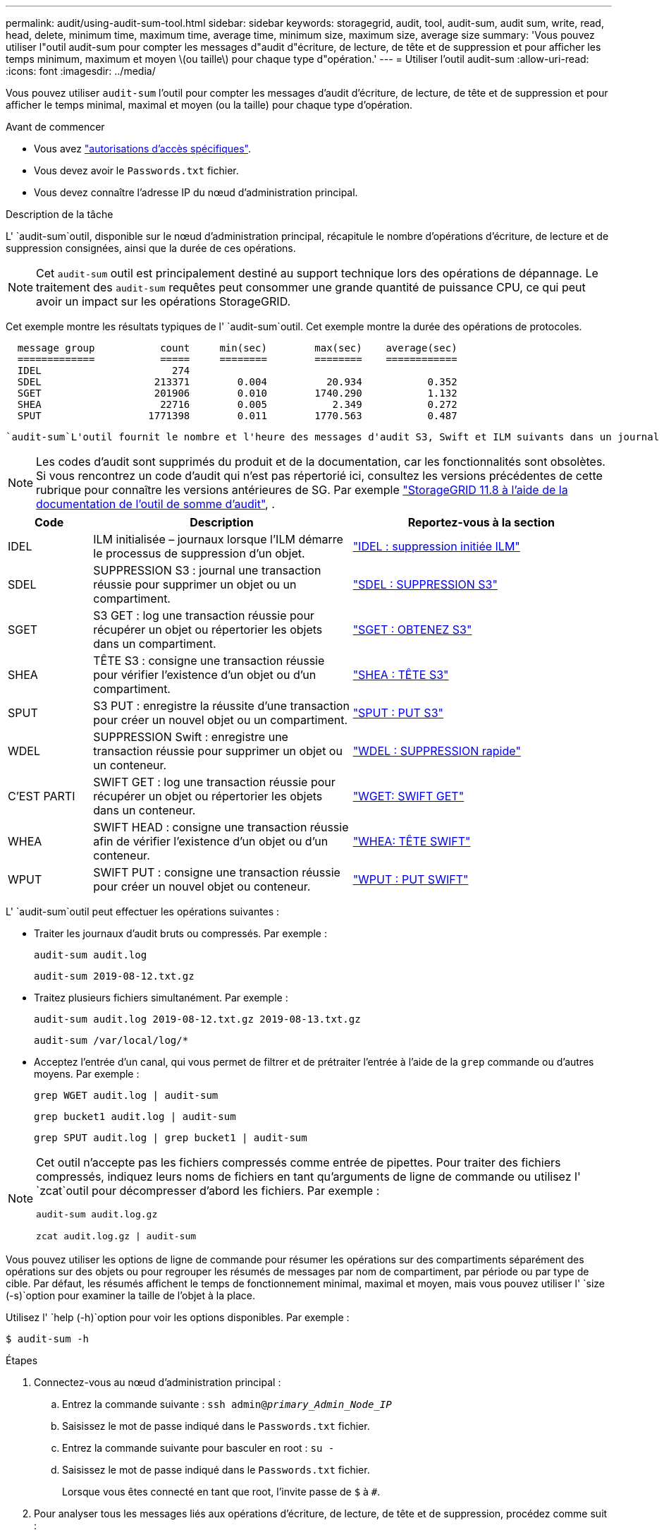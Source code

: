 ---
permalink: audit/using-audit-sum-tool.html 
sidebar: sidebar 
keywords: storagegrid, audit, tool, audit-sum, audit sum, write, read, head, delete, minimum time, maximum time, average time, minimum size, maximum size, average size 
summary: 'Vous pouvez utiliser l"outil audit-sum pour compter les messages d"audit d"écriture, de lecture, de tête et de suppression et pour afficher les temps minimum, maximum et moyen \(ou taille\) pour chaque type d"opération.' 
---
= Utiliser l'outil audit-sum
:allow-uri-read: 
:icons: font
:imagesdir: ../media/


[role="lead"]
Vous pouvez utiliser `audit-sum` l'outil pour compter les messages d'audit d'écriture, de lecture, de tête et de suppression et pour afficher le temps minimal, maximal et moyen (ou la taille) pour chaque type d'opération.

.Avant de commencer
* Vous avez link:../admin/admin-group-permissions.html["autorisations d'accès spécifiques"].
* Vous devez avoir le `Passwords.txt` fichier.
* Vous devez connaître l'adresse IP du nœud d'administration principal.


.Description de la tâche
L' `audit-sum`outil, disponible sur le nœud d'administration principal, récapitule le nombre d'opérations d'écriture, de lecture et de suppression consignées, ainsi que la durée de ces opérations.


NOTE: Cet `audit-sum` outil est principalement destiné au support technique lors des opérations de dépannage. Le traitement des `audit-sum` requêtes peut consommer une grande quantité de puissance CPU, ce qui peut avoir un impact sur les opérations StorageGRID.

Cet exemple montre les résultats typiques de l' `audit-sum`outil. Cet exemple montre la durée des opérations de protocoles.

[listing]
----
  message group           count     min(sec)        max(sec)    average(sec)
  =============           =====     ========        ========    ============
  IDEL                      274
  SDEL                   213371        0.004          20.934           0.352
  SGET                   201906        0.010        1740.290           1.132
  SHEA                    22716        0.005           2.349           0.272
  SPUT                  1771398        0.011        1770.563           0.487
----
 `audit-sum`L'outil fournit le nombre et l'heure des messages d'audit S3, Swift et ILM suivants dans un journal d'audit.


NOTE: Les codes d'audit sont supprimés du produit et de la documentation, car les fonctionnalités sont obsolètes. Si vous rencontrez un code d'audit qui n'est pas répertorié ici, consultez les versions précédentes de cette rubrique pour connaître les versions antérieures de SG. Par exemple https://docs.netapp.com/us-en/storagegrid-118/audit/using-audit-sum-tool.html["StorageGRID 11.8 à l'aide de la documentation de l'outil de somme d'audit"^], .

[cols="14,43,43"]
|===
| Code | Description | Reportez-vous à la section 


| IDEL | ILM initialisée – journaux lorsque l'ILM démarre le processus de suppression d'un objet. | link:idel-ilm-initiated-delete.html["IDEL : suppression initiée ILM"] 


| SDEL | SUPPRESSION S3 : journal une transaction réussie pour supprimer un objet ou un compartiment. | link:sdel-s3-delete.html["SDEL : SUPPRESSION S3"] 


| SGET | S3 GET : log une transaction réussie pour récupérer un objet ou répertorier les objets dans un compartiment. | link:sget-s3-get.html["SGET : OBTENEZ S3"] 


| SHEA | TÊTE S3 : consigne une transaction réussie pour vérifier l'existence d'un objet ou d'un compartiment. | link:shea-s3-head.html["SHEA : TÊTE S3"] 


| SPUT | S3 PUT : enregistre la réussite d'une transaction pour créer un nouvel objet ou un compartiment. | link:sput-s3-put.html["SPUT : PUT S3"] 


| WDEL | SUPPRESSION Swift : enregistre une transaction réussie pour supprimer un objet ou un conteneur. | link:wdel-swift-delete.html["WDEL : SUPPRESSION rapide"] 


| C'EST PARTI | SWIFT GET : log une transaction réussie pour récupérer un objet ou répertorier les objets dans un conteneur. | link:wget-swift-get.html["WGET: SWIFT GET"] 


| WHEA | SWIFT HEAD : consigne une transaction réussie afin de vérifier l'existence d'un objet ou d'un conteneur. | link:whea-swift-head.html["WHEA: TÊTE SWIFT"] 


| WPUT | SWIFT PUT : consigne une transaction réussie pour créer un nouvel objet ou conteneur. | link:wput-swift-put.html["WPUT : PUT SWIFT"] 
|===
L' `audit-sum`outil peut effectuer les opérations suivantes :

* Traiter les journaux d'audit bruts ou compressés. Par exemple :
+
`audit-sum audit.log`

+
`audit-sum 2019-08-12.txt.gz`

* Traitez plusieurs fichiers simultanément. Par exemple :
+
`audit-sum audit.log 2019-08-12.txt.gz 2019-08-13.txt.gz`

+
`audit-sum /var/local/log/*`

* Acceptez l'entrée d'un canal, qui vous permet de filtrer et de prétraiter l'entrée à l'aide de la `grep` commande ou d'autres moyens. Par exemple :
+
`grep WGET audit.log | audit-sum`

+
`grep bucket1 audit.log | audit-sum`

+
`grep SPUT audit.log | grep bucket1 | audit-sum`



[NOTE]
====
Cet outil n'accepte pas les fichiers compressés comme entrée de pipettes. Pour traiter des fichiers compressés, indiquez leurs noms de fichiers en tant qu'arguments de ligne de commande ou utilisez l' `zcat`outil pour décompresser d'abord les fichiers. Par exemple :

`audit-sum audit.log.gz`

`zcat audit.log.gz | audit-sum`

====
Vous pouvez utiliser les options de ligne de commande pour résumer les opérations sur des compartiments séparément des opérations sur des objets ou pour regrouper les résumés de messages par nom de compartiment, par période ou par type de cible. Par défaut, les résumés affichent le temps de fonctionnement minimal, maximal et moyen, mais vous pouvez utiliser l' `size (-s)`option pour examiner la taille de l'objet à la place.

Utilisez l' `help (-h)`option pour voir les options disponibles. Par exemple :

`$ audit-sum -h`

.Étapes
. Connectez-vous au nœud d'administration principal :
+
.. Entrez la commande suivante : `ssh admin@_primary_Admin_Node_IP_`
.. Saisissez le mot de passe indiqué dans le `Passwords.txt` fichier.
.. Entrez la commande suivante pour basculer en root : `su -`
.. Saisissez le mot de passe indiqué dans le `Passwords.txt` fichier.
+
Lorsque vous êtes connecté en tant que root, l'invite passe de `$` à `#`.



. Pour analyser tous les messages liés aux opérations d'écriture, de lecture, de tête et de suppression, procédez comme suit :
+
.. Entrez la commande suivante, où `/var/local/log/audit.log` représente le nom et l'emplacement du ou des fichiers à analyser :
+
`$ audit-sum /var/local/log/audit.log`

+
Cet exemple montre les résultats typiques de l' `audit-sum`outil. Cet exemple montre la durée des opérations de protocoles.

+
[listing]
----
  message group           count     min(sec)        max(sec)    average(sec)
  =============           =====     ========        ========    ============
  IDEL                      274
  SDEL                   213371        0.004          20.934           0.352
  SGET                   201906        0.010        1740.290           1.132
  SHEA                    22716        0.005           2.349           0.272
  SPUT                  1771398        0.011        1770.563           0.487
----
+
Dans cet exemple, les opérations SGET (S3 GET) sont les opérations les plus lentes en moyenne à 1.13 secondes, mais les opérations SGET et SPUT (S3 PUT) affichent toutes les deux de longues périodes de pire des cas d'environ 1,770 secondes.

.. Pour afficher les opérations de récupération 10 les plus lentes, utilisez la commande grep pour sélectionner uniquement les messages SGET et ajouter l'option de sortie longue (`-l`) pour inclure les chemins d'objet :
+
`grep SGET audit.log | audit-sum -l`

+
Les résultats incluent le type (objet ou compartiment) et le chemin, ce qui vous permet d'afficher le journal d'audit pour les autres messages relatifs à ces objets particuliers.

+
[listing]
----
Total:          201906 operations
    Slowest:      1740.290 sec
    Average:         1.132 sec
    Fastest:         0.010 sec
    Slowest operations:
        time(usec)       source ip         type      size(B) path
        ========== =============== ============ ============ ====
        1740289662   10.96.101.125       object   5663711385 backup/r9O1OaQ8JB-1566861764-4519.iso
        1624414429   10.96.101.125       object   5375001556 backup/r9O1OaQ8JB-1566861764-6618.iso
        1533143793   10.96.101.125       object   5183661466 backup/r9O1OaQ8JB-1566861764-4518.iso
             70839   10.96.101.125       object        28338 bucket3/dat.1566861764-6619
             68487   10.96.101.125       object        27890 bucket3/dat.1566861764-6615
             67798   10.96.101.125       object        27671 bucket5/dat.1566861764-6617
             67027   10.96.101.125       object        27230 bucket5/dat.1566861764-4517
             60922   10.96.101.125       object        26118 bucket3/dat.1566861764-4520
             35588   10.96.101.125       object        11311 bucket3/dat.1566861764-6616
             23897   10.96.101.125       object        10692 bucket3/dat.1566861764-4516
----
+
Dans cet exemple de sortie, vous pouvez constater que les trois demandes GET S3 les plus lentes étaient celles des objets d'une taille d'environ 5 Go (ce qui est beaucoup plus important que les autres objets). La grande taille tient compte des délais de récupération lents les moins importants.



. Si vous voulez déterminer la taille des objets qui sont ingérés et récupérés à partir de votre grille, utilisez l'option taille (`-s`) :
+
`audit-sum -s audit.log`

+
[listing]
----
  message group           count       min(MB)          max(MB)      average(MB)
  =============           =====     ========        ========    ============
  IDEL                      274        0.004        5000.000        1654.502
  SDEL                   213371        0.000          10.504           1.695
  SGET                   201906        0.000        5000.000          14.920
  SHEA                    22716        0.001          10.504           2.967
  SPUT                  1771398        0.000        5000.000           2.495
----
+
Dans cet exemple, la taille moyenne des objets pour SPUT est inférieure à 2.5 Mo, mais la taille moyenne pour SGET est beaucoup plus grande. Le nombre de messages SPUT est beaucoup plus élevé que le nombre de messages SGET, ce qui indique que la plupart des objets ne sont jamais récupérés.

. Si vous voulez déterminer si les récupérations étaient lentes hier :
+
.. Exécutez la commande dans le journal d'audit approprié et utilisez l'option Group-by-time (`-gt`(groupe par heure), suivie de la période (par exemple, 15M, 1H, 10S) :
+
`grep SGET audit.log | audit-sum -gt 1H`

+
[listing]
----
  message group           count    min(sec)       max(sec)   average(sec)
  =============           =====     ========        ========    ============
  2019-09-05T00            7591        0.010        1481.867           1.254
  2019-09-05T01            4173        0.011        1740.290           1.115
  2019-09-05T02           20142        0.011        1274.961           1.562
  2019-09-05T03           57591        0.010        1383.867           1.254
  2019-09-05T04          124171        0.013        1740.290           1.405
  2019-09-05T05          420182        0.021        1274.511           1.562
  2019-09-05T06         1220371        0.015        6274.961           5.562
  2019-09-05T07          527142        0.011        1974.228           2.002
  2019-09-05T08          384173        0.012        1740.290           1.105
  2019-09-05T09           27591        0.010        1481.867           1.354
----
+
Ces résultats montrent que S3 GÉNÈRE un trafic entre 06:00 et 07:00. Les temps maximum et moyen sont à la fois considérablement plus élevés à ces moments aussi, et ils n'ont pas augmenté progressivement à mesure que le comptage a augmenté. Cela suggère que la capacité a été dépassée quelque part, peut-être dans le réseau ou que la grille peut traiter les demandes.

.. Pour déterminer la taille des objets récupérés chaque heure d'hier, ajoutez l'option size (`-s`) à la commande :
+
`grep SGET audit.log | audit-sum -gt 1H -s`

+
[listing]
----
  message group           count       min(B)          max(B)      average(B)
  =============           =====     ========        ========    ============
  2019-09-05T00            7591        0.040        1481.867           1.976
  2019-09-05T01            4173        0.043        1740.290           2.062
  2019-09-05T02           20142        0.083        1274.961           2.303
  2019-09-05T03           57591        0.912        1383.867           1.182
  2019-09-05T04          124171        0.730        1740.290           1.528
  2019-09-05T05          420182        0.875        4274.511           2.398
  2019-09-05T06         1220371        0.691  5663711385.961          51.328
  2019-09-05T07          527142        0.130        1974.228           2.147
  2019-09-05T08          384173        0.625        1740.290           1.878
  2019-09-05T09           27591        0.689        1481.867           1.354
----
+
Ces résultats indiquent que des récupérations très importantes se sont produites lorsque le trafic global de récupération était à son maximum.

.. Pour plus de détails, utilisez le link:using-audit-explain-tool.html["outil d'audit-explication"] pour revoir toutes les opérations SGET pendant cette heure :
+
`grep 2019-09-05T06 audit.log | grep SGET | audit-explain | less`

+
Si la sortie de la commande grep doit être de plusieurs lignes, ajoutez la `less` commande pour afficher le contenu du fichier journal d'audit, une page (un écran) à la fois.



. Si vous souhaitez déterminer si les opérations SPUT sur les godets sont plus lentes que les opérations SPUT pour les objets :
+
.. Commencez par utiliser l' `-go`option, qui regroupe les messages pour les opérations d'objet et de compartiment séparément :
+
`grep SPUT sample.log | audit-sum -go`

+
[listing]
----
  message group           count     min(sec)        max(sec)    average(sec)
  =============           =====     ========        ========    ============
  SPUT.bucket                 1        0.125           0.125           0.125
  SPUT.object                12        0.025           1.019           0.236
----
+
Les résultats montrent que les opérations SPUT pour les compartiments ont des caractéristiques de performances différentes de celles des opérations SPUT pour les objets.

.. Pour déterminer les compartiments ayant les opérations SPUT les plus lentes, utilisez l' `-gb`option, qui regroupe les messages par compartiment :
+
`grep SPUT audit.log | audit-sum -gb`

+
[listing]
----
  message group                  count     min(sec)        max(sec)    average(sec)
  =============                  =====     ========        ========    ============
  SPUT.cho-non-versioning        71943        0.046        1770.563           1.571
  SPUT.cho-versioning            54277        0.047        1736.633           1.415
  SPUT.cho-west-region           80615        0.040          55.557           1.329
  SPUT.ldt002                  1564563        0.011          51.569           0.361
----
.. Pour déterminer quels compartiments ont la taille d'objet SPUT la plus élevée, utilisez les `-gb` options et `-s` :
+
`grep SPUT audit.log | audit-sum -gb -s`

+
[listing]
----
  message group                  count       min(B)          max(B)      average(B)
  =============                  =====     ========        ========    ============
  SPUT.cho-non-versioning        71943        2.097        5000.000          21.672
  SPUT.cho-versioning            54277        2.097        5000.000          21.120
  SPUT.cho-west-region           80615        2.097         800.000          14.433
  SPUT.ldt002                  1564563        0.000         999.972           0.352
----



